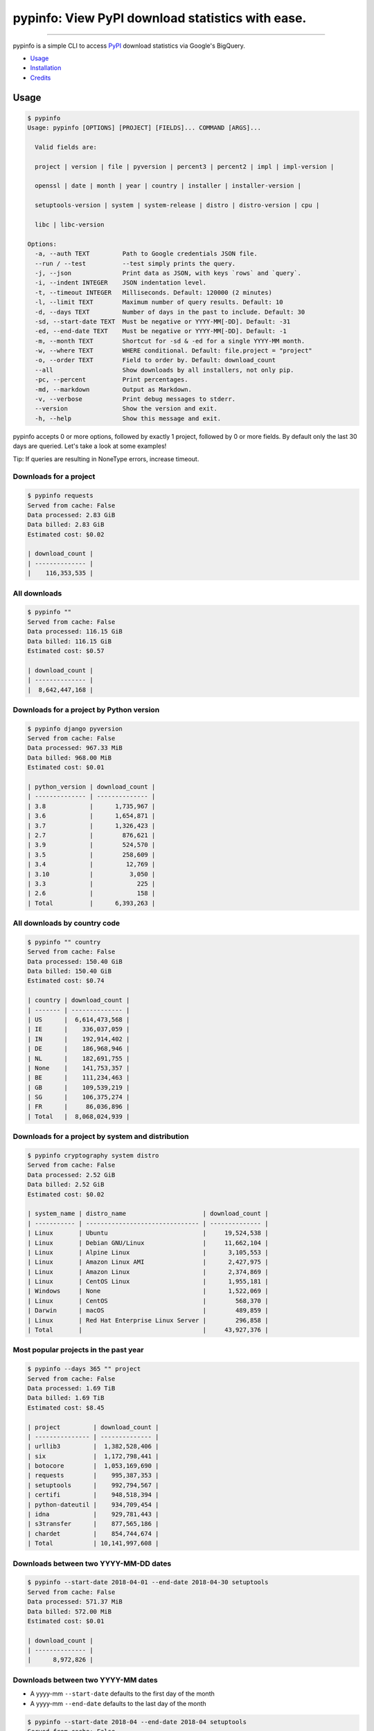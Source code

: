 pypinfo: View PyPI download statistics with ease.
=================================================

.. image:: https://img.shields.io/pypi/v/pypinfo.svg?style=flat-square
    :target: https://pypi.org/project/pypinfo

.. image:: https://img.shields.io/pypi/pyversions/pypinfo.svg?style=flat-square
    :target: https://pypi.org/project/pypinfo

.. image:: https://img.shields.io/badge/license-MIT-blue.svg?style=flat-square
    :target: https://en.wikipedia.org/wiki/MIT_License

.. image:: https://img.shields.io/badge/code%20style-black-000000.svg?style=flat-square
    :target: https://github.com/psf/black

-----

pypinfo is a simple CLI to access `PyPI`_ download statistics via Google's BigQuery.

* `Usage <#usage>`_
* `Installation <#installation>`_
* `Credits <#credits>`_

Usage
-----

.. code-block:: console

    $ pypinfo
    Usage: pypinfo [OPTIONS] [PROJECT] [FIELDS]... COMMAND [ARGS]...

      Valid fields are:

      project | version | file | pyversion | percent3 | percent2 | impl | impl-version |

      openssl | date | month | year | country | installer | installer-version |

      setuptools-version | system | system-release | distro | distro-version | cpu |

      libc | libc-version

    Options:
      -a, --auth TEXT         Path to Google credentials JSON file.
      --run / --test          --test simply prints the query.
      -j, --json              Print data as JSON, with keys `rows` and `query`.
      -i, --indent INTEGER    JSON indentation level.
      -t, --timeout INTEGER   Milliseconds. Default: 120000 (2 minutes)
      -l, --limit TEXT        Maximum number of query results. Default: 10
      -d, --days TEXT         Number of days in the past to include. Default: 30
      -sd, --start-date TEXT  Must be negative or YYYY-MM[-DD]. Default: -31
      -ed, --end-date TEXT    Must be negative or YYYY-MM[-DD]. Default: -1
      -m, --month TEXT        Shortcut for -sd & -ed for a single YYYY-MM month.
      -w, --where TEXT        WHERE conditional. Default: file.project = "project"
      -o, --order TEXT        Field to order by. Default: download_count
      --all                   Show downloads by all installers, not only pip.
      -pc, --percent          Print percentages.
      -md, --markdown         Output as Markdown.
      -v, --verbose           Print debug messages to stderr.
      --version               Show the version and exit.
      -h, --help              Show this message and exit.

pypinfo accepts 0 or more options, followed by exactly 1 project, followed by
0 or more fields. By default only the last 30 days are queried. Let's take a
look at some examples!

Tip: If queries are resulting in NoneType errors, increase timeout.

Downloads for a project
^^^^^^^^^^^^^^^^^^^^^^^

.. code-block:: console

    $ pypinfo requests
    Served from cache: False
    Data processed: 2.83 GiB
    Data billed: 2.83 GiB
    Estimated cost: $0.02

    | download_count |
    | -------------- |
    |    116,353,535 |

All downloads
^^^^^^^^^^^^^

.. code-block:: console

    $ pypinfo ""
    Served from cache: False
    Data processed: 116.15 GiB
    Data billed: 116.15 GiB
    Estimated cost: $0.57

    | download_count |
    | -------------- |
    |  8,642,447,168 |

Downloads for a project by Python version
^^^^^^^^^^^^^^^^^^^^^^^^^^^^^^^^^^^^^^^^^

.. code-block:: console

    $ pypinfo django pyversion
    Served from cache: False
    Data processed: 967.33 MiB
    Data billed: 968.00 MiB
    Estimated cost: $0.01

    | python_version | download_count |
    | -------------- | -------------- |
    | 3.8            |      1,735,967 |
    | 3.6            |      1,654,871 |
    | 3.7            |      1,326,423 |
    | 2.7            |        876,621 |
    | 3.9            |        524,570 |
    | 3.5            |        258,609 |
    | 3.4            |         12,769 |
    | 3.10           |          3,050 |
    | 3.3            |            225 |
    | 2.6            |            158 |
    | Total          |      6,393,263 |

All downloads by country code
^^^^^^^^^^^^^^^^^^^^^^^^^^^^^

.. code-block:: console

    $ pypinfo "" country
    Served from cache: False
    Data processed: 150.40 GiB
    Data billed: 150.40 GiB
    Estimated cost: $0.74

    | country | download_count |
    | ------- | -------------- |
    | US      |  6,614,473,568 |
    | IE      |    336,037,059 |
    | IN      |    192,914,402 |
    | DE      |    186,968,946 |
    | NL      |    182,691,755 |
    | None    |    141,753,357 |
    | BE      |    111,234,463 |
    | GB      |    109,539,219 |
    | SG      |    106,375,274 |
    | FR      |     86,036,896 |
    | Total   |  8,068,024,939 |

Downloads for a project by system and distribution
^^^^^^^^^^^^^^^^^^^^^^^^^^^^^^^^^^^^^^^^^^^^^^^^^^

.. code-block:: console

    $ pypinfo cryptography system distro
    Served from cache: False
    Data processed: 2.52 GiB
    Data billed: 2.52 GiB
    Estimated cost: $0.02

    | system_name | distro_name                     | download_count |
    | ----------- | ------------------------------- | -------------- |
    | Linux       | Ubuntu                          |     19,524,538 |
    | Linux       | Debian GNU/Linux                |     11,662,104 |
    | Linux       | Alpine Linux                    |      3,105,553 |
    | Linux       | Amazon Linux AMI                |      2,427,975 |
    | Linux       | Amazon Linux                    |      2,374,869 |
    | Linux       | CentOS Linux                    |      1,955,181 |
    | Windows     | None                            |      1,522,069 |
    | Linux       | CentOS                          |        568,370 |
    | Darwin      | macOS                           |        489,859 |
    | Linux       | Red Hat Enterprise Linux Server |        296,858 |
    | Total       |                                 |     43,927,376 |

Most popular projects in the past year
^^^^^^^^^^^^^^^^^^^^^^^^^^^^^^^^^^^^^^

.. code-block:: console

    $ pypinfo --days 365 "" project
    Served from cache: False
    Data processed: 1.69 TiB
    Data billed: 1.69 TiB
    Estimated cost: $8.45

    | project         | download_count |
    | --------------- | -------------- |
    | urllib3         |  1,382,528,406 |
    | six             |  1,172,798,441 |
    | botocore        |  1,053,169,690 |
    | requests        |    995,387,353 |
    | setuptools      |    992,794,567 |
    | certifi         |    948,518,394 |
    | python-dateutil |    934,709,454 |
    | idna            |    929,781,443 |
    | s3transfer      |    877,565,186 |
    | chardet         |    854,744,674 |
    | Total           | 10,141,997,608 |

Downloads between two YYYY-MM-DD dates
^^^^^^^^^^^^^^^^^^^^^^^^^^^^^^^^^^^^^^

.. code-block:: console

    $ pypinfo --start-date 2018-04-01 --end-date 2018-04-30 setuptools
    Served from cache: False
    Data processed: 571.37 MiB
    Data billed: 572.00 MiB
    Estimated cost: $0.01

    | download_count |
    | -------------- |
    |      8,972,826 |

Downloads between two YYYY-MM dates
^^^^^^^^^^^^^^^^^^^^^^^^^^^^^^^^^^^

- A yyyy-mm ``--start-date`` defaults to the first day of the month
- A yyyy-mm ``--end-date`` defaults to the last day of the month

.. code-block:: console

    $ pypinfo --start-date 2018-04 --end-date 2018-04 setuptools
    Served from cache: False
    Data processed: 571.37 MiB
    Data billed: 572.00 MiB
    Estimated cost: $0.01

    | download_count |
    | -------------- |
    |      8,972,826 |

Downloads for a single YYYY-MM month
^^^^^^^^^^^^^^^^^^^^^^^^^^^^^^^^^^^^

.. code-block:: console

    $ pypinfo --month 2018-04 setuptools
    Served from cache: False
    Data processed: 571.37 MiB
    Data billed: 572.00 MiB
    Estimated cost: $0.01

    | download_count |
    | -------------- |
    |      8,972,826 |

Percentage of Python 3 downloads of the top 100 projects in the past year
^^^^^^^^^^^^^^^^^^^^^^^^^^^^^^^^^^^^^^^^^^^^^^^^^^^^^^^^^^^^^^^^^^^^^^^^^

Let's use ``--test`` to only see the query instead of sending it.

.. code-block:: console

    $ pypinfo --test --days 365 --limit 100 "" project percent3
    SELECT
      file.project as project,
      ROUND(100 * SUM(CASE WHEN REGEXP_EXTRACT(details.python, r"^([^\.]+)") = "3" THEN 1 ELSE 0 END) / COUNT(*), 1) as percent_3,
      COUNT(*) as download_count,
    FROM `bigquery-public-data.pypi.file_downloads`
    WHERE timestamp BETWEEN TIMESTAMP_ADD(CURRENT_TIMESTAMP(), INTERVAL -366 DAY) AND TIMESTAMP_ADD(CURRENT_TIMESTAMP(), INTERVAL -1 DAY)
      AND details.installer.name = "pip"
    GROUP BY
      project
    ORDER BY
      download_count DESC
    LIMIT 100

Downloads for a given version
^^^^^^^^^^^^^^^^^^^^^^^^^^^^^

pypinfo supports `PEP 440 version matching <https://peps.python.org/pep-0440/#version-matching>`_.

We can use it to query stats on a given major version.

.. code-block:: console

    $ pypinfo -pc 'pip==21.*' pyversion version
    Served from cache: False
    Data processed: 34.45 MiB
    Data billed: 35.00 MiB
    Estimated cost: $0.01

    | python_version | version | percent | download_count |
    | -------------- | ------- | ------- | -------------- |
    | 3.6            | 21.3.1  |  78.74% |         10,430 |
    | 3.8            | 21.3.1  |   7.81% |          1,034 |
    | 3.7            | 21.2.1  |   3.59% |            476 |
    | 3.7            | 21.3.1  |   2.60% |            345 |
    | 3.7            | 21.0.1  |   2.25% |            298 |
    | 3.8            | 21.0.1  |   1.58% |            209 |
    | 3.8            | 21.2.1  |   1.42% |            188 |
    | 3.7            | 21.1.2  |   0.81% |            107 |
    | 3.9            | 21.3.1  |   0.69% |             92 |
    | 3.8            | 21.1.1  |   0.51% |             67 |
    | Total          |         |         |         13,246 |

We can also use it to query stats on an exact version:

.. code-block:: console

    $ pypinfo -pc 'numpy==1.23rc3' pyversion version
    Served from cache: False
    Data processed: 34.01 MiB
    Data billed: 35.00 MiB
    Estimated cost: $0.01

    | python_version | version   | percent | download_count |
    | -------------- | --------- | ------- | -------------- |
    | 3.9            | 1.23.0rc3 |  63.33% |             38 |
    | 3.8            | 1.23.0rc3 |  28.33% |             17 |
    | 3.10           | 1.23.0rc3 |   8.33% |              5 |
    | Total          |           |         |             60 |

Installation
------------

pypinfo is distributed on `PyPI`_ as a universal wheel and is available on
Linux/macOS and Windows and supports Python 3.7+.

This is relatively painless, I swear.

**Create project**

1. Go to `<https://bigquery.cloud.google.com>`_.
2. Sign up if you haven't already. The first TB of queried data each month
   is free. Each additional TB is $5.

3. Go to `<https://console.developers.google.com/cloud-resource-manager>`_ and click
   CREATE PROJECT if you don't already have one:

   .. image:: https://user-images.githubusercontent.com/1324225/47172949-6f4ea880-d315-11e8-8587-8b8117efeae9.png

4. This takes you to `<https://console.developers.google.com/projectcreate>`_. Fill out
   the form and click CREATE. Any name is fine, but I recommend you choose something to
   do with PyPI like pypinfo. This way you know what the project is designated for:

   .. image:: https://user-images.githubusercontent.com/1324225/47173020-986f3900-d315-11e8-90ab-4b2ecd85b88e.png

5. The next page should show your new project. If not, reload the page and select from
   the top menu:

   .. image:: https://user-images.githubusercontent.com/1324225/47173170-0b78af80-d316-11e8-879e-01f34e139b80.png

**Enable BigQuery API**

6. Go to `<https://console.cloud.google.com/apis/api/bigquery-json.googleapis.com/overview>`_
   and make sure the correct project is chosen using the drop-down on top. Click
   the ENABLE button:

   .. image:: https://user-images.githubusercontent.com/1324225/47173408-a6718980-d316-11e8-94c2-a17ff54fc389.png

7. After enabling, click CREATE CREDENTIALS:

   .. image:: https://user-images.githubusercontent.com/1324225/47173432-bc7f4a00-d316-11e8-8152-6a0e6cfab70f.png

8. Choose the "BigQuery API" and "No, I'm not using them":

   .. image:: https://user-images.githubusercontent.com/1324225/47173510-ec2e5200-d316-11e8-8508-2bfbb8f6b02f.png

9. Fill in a name, and select role "BigQuery User" (if the "BigQuery" is not an option
   in the list, wait 15-20 minutes and try creating the credentials again), and select a
   JSON key:

   .. image:: https://user-images.githubusercontent.com/1324225/47173576-18e26980-d317-11e8-8bfe-e4775d965e32.png

10. Click continue and the JSON will download to your computer. Note the download
    location. Move the file wherever you want:

   .. image:: https://user-images.githubusercontent.com/1324225/47173614-331c4780-d317-11e8-9ed2-fc76557a2bf6.png

11. ``pip install pypinfo``
12. ``pypinfo --auth path/to/your_credentials.json``, or set an environment variable
    ``GOOGLE_APPLICATION_CREDENTIALS`` that points to the file.

Credits
-------

- `Donald Stufft <https://github.com/dstufft>`_ for maintaining `PyPI`_ all
  these years.
- `Google <https://github.com/google>`_ for donating BigQuery capacity to
  `PyPI`_.
- `Paul Kehrer <https://github.com/reaperhulk>`_ for his
  `awesome blog post <https://langui.sh/2016/12/09/data-driven-decisions>`_.

.. _PyPI: https://pypi.org
